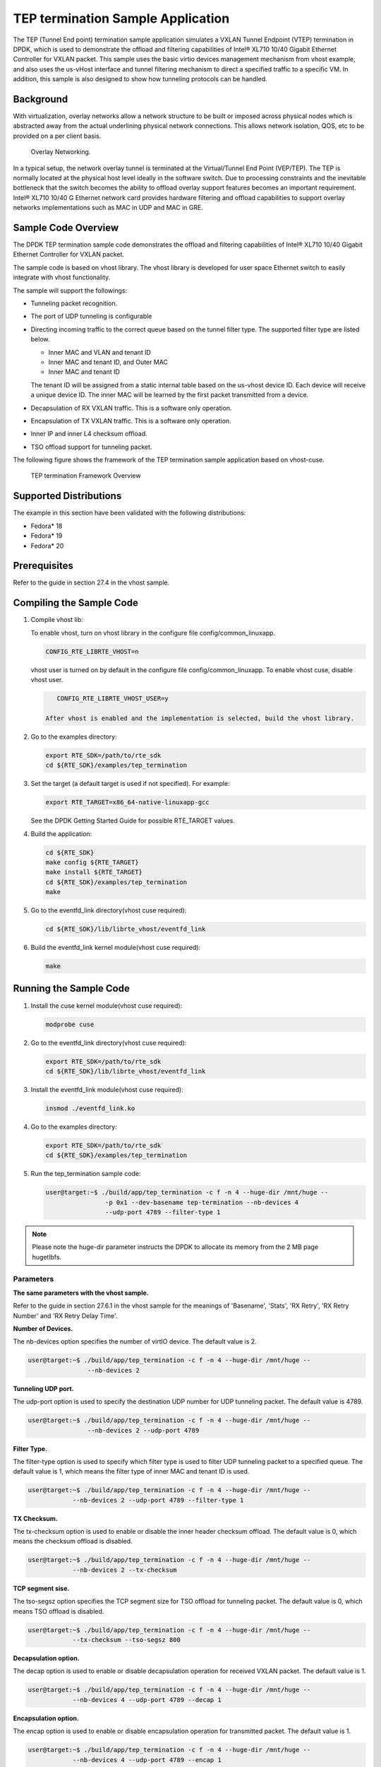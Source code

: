 
..  BSD LICENSE
    Copyright(c) 2010-2015 Intel Corporation. All rights reserved.
    All rights reserved.

    Redistribution and use in source and binary forms, with or without
    modification, are permitted provided that the following conditions
    are met:

    * Redistributions of source code must retain the above copyright
    notice, this list of conditions and the following disclaimer.
    * Redistributions in binary form must reproduce the above copyright
    notice, this list of conditions and the following disclaimer in
    the documentation and/or other materials provided with the
    distribution.
    * Neither the name of Intel Corporation nor the names of its
    contributors may be used to endorse or promote products derived
    from this software without specific prior written permission.

    THIS SOFTWARE IS PROVIDED BY THE COPYRIGHT HOLDERS AND CONTRIBUTORS
    "AS IS" AND ANY EXPRESS OR IMPLIED WARRANTIES, INCLUDING, BUT NOT
    LIMITED TO, THE IMPLIED WARRANTIES OF MERCHANTABILITY AND FITNESS FOR
    A PARTICULAR PURPOSE ARE DISCLAIMED. IN NO EVENT SHALL THE COPYRIGHT
    OWNER OR CONTRIBUTORS BE LIABLE FOR ANY DIRECT, INDIRECT, INCIDENTAL,
    SPECIAL, EXEMPLARY, OR CONSEQUENTIAL DAMAGES (INCLUDING, BUT NOT
    LIMITED TO, PROCUREMENT OF SUBSTITUTE GOODS OR SERVICES; LOSS OF USE,
    DATA, OR PROFITS; OR BUSINESS INTERRUPTION) HOWEVER CAUSED AND ON ANY
    THEORY OF LIABILITY, WHETHER IN CONTRACT, STRICT LIABILITY, OR TORT
    (INCLUDING NEGLIGENCE OR OTHERWISE) ARISING IN ANY WAY OUT OF THE USE
    OF THIS SOFTWARE, EVEN IF ADVISED OF THE POSSIBILITY OF SUCH DAMAGE.


TEP termination Sample Application
==================================

The TEP (Tunnel End point) termination sample application simulates a VXLAN
Tunnel Endpoint (VTEP) termination in DPDK, which is used to demonstrate
the offload and filtering capabilities of Intel® XL710 10/40 Gigabit Ethernet
Controller for VXLAN packet.
This sample uses the basic virtio devices management mechanism from vhost example,
and also uses the us-vHost interface and tunnel filtering mechanism to direct
a specified traffic to a specific VM.
In addition, this sample is also designed to show how tunneling protocols can be handled.

Background
----------

With virtualization, overlay networks allow a network structure to be built
or imposed across physical nodes which is abstracted away from the actual
underlining physical network connections.
This allows network isolation, QOS, etc to be provided on a per client basis.

.. _figure_overlay_networking:

.. figure:: img/overlay_networking.*

   Overlay Networking.

In a typical setup, the network overlay tunnel is terminated at the Virtual/Tunnel End Point (VEP/TEP).
The TEP is normally located at the physical host level ideally in the software switch.
Due to processing constraints and the inevitable bottleneck that the switch
becomes the ability to offload overlay support features becomes an important requirement.
Intel® XL710 10/40 G Ethernet network card provides hardware filtering
and offload capabilities to support overlay networks implementations such as MAC in UDP and MAC in GRE.

Sample Code Overview
--------------------

The DPDK TEP termination sample code demonstrates the offload and filtering
capabilities of Intel® XL710 10/40 Gigabit Ethernet Controller for VXLAN packet.

The sample code is based on vhost library.
The vhost library is developed for user space Ethernet switch to easily integrate with vhost functionality.

The sample will support the followings:

*   Tunneling packet recognition.

*   The port of UDP tunneling is configurable

*   Directing incoming traffic to the correct queue based on the tunnel filter type.
    The supported filter type are listed below.

    * Inner MAC and VLAN and tenant ID

    * Inner MAC and tenant ID, and Outer MAC

    * Inner MAC and tenant ID

    The tenant ID will be assigned from a static internal table based on the us-vhost device ID.
    Each device will receive a unique device ID.
    The inner MAC will be learned by the first packet transmitted from a device.

*   Decapsulation of RX VXLAN traffic. This is a software only operation.

*   Encapsulation of TX VXLAN traffic. This is a software only operation.

*   Inner IP and inner L4 checksum offload.

*   TSO offload support for tunneling packet.

The following figure shows the framework of the TEP termination sample application based on vhost-cuse.

.. _figure_tep_termination_arch:

.. figure:: img/tep_termination_arch.*

   TEP termination Framework Overview

Supported Distributions
-----------------------

The example in this section have been validated with the following distributions:

*   Fedora* 18

*   Fedora* 19

*   Fedora* 20

Prerequisites
-------------

Refer to the guide in section 27.4 in the vhost sample.

Compiling the Sample Code
-------------------------
#.  Compile vhost lib:

    To enable vhost, turn on vhost library in the configure file config/common_linuxapp.

    .. code-block:: console

        CONFIG_RTE_LIBRTE_VHOST=n

    vhost user is turned on by default in the configure file config/common_linuxapp.
    To enable vhost cuse, disable vhost user.

    .. code-block:: console

        CONFIG_RTE_LIBRTE_VHOST_USER=y

     After vhost is enabled and the implementation is selected, build the vhost library.

#.  Go to the examples directory:

    .. code-block:: console

        export RTE_SDK=/path/to/rte_sdk
        cd ${RTE_SDK}/examples/tep_termination

#.  Set the target (a default target is used if not specified). For example:

    .. code-block:: console

        export RTE_TARGET=x86_64-native-linuxapp-gcc

    See the DPDK Getting Started Guide for possible RTE_TARGET values.

#.  Build the application:

    .. code-block:: console

        cd ${RTE_SDK}
        make config ${RTE_TARGET}
        make install ${RTE_TARGET}
        cd ${RTE_SDK}/examples/tep_termination
        make

#.  Go to the eventfd_link directory(vhost cuse required):

    .. code-block:: console

        cd ${RTE_SDK}/lib/librte_vhost/eventfd_link

#.  Build the eventfd_link kernel module(vhost cuse required):

    .. code-block:: console

        make

Running the Sample Code
-----------------------

#.  Install the cuse kernel module(vhost cuse required):

    .. code-block:: console

        modprobe cuse

#.  Go to the eventfd_link directory(vhost cuse required):

    .. code-block:: console

        export RTE_SDK=/path/to/rte_sdk
        cd ${RTE_SDK}/lib/librte_vhost/eventfd_link

#.  Install the eventfd_link module(vhost cuse required):

    .. code-block:: console

        insmod ./eventfd_link.ko

#.  Go to the examples directory:

    .. code-block:: console

        export RTE_SDK=/path/to/rte_sdk
        cd ${RTE_SDK}/examples/tep_termination

#.  Run the tep_termination sample code:

    .. code-block:: console

        user@target:~$ ./build/app/tep_termination -c f -n 4 --huge-dir /mnt/huge --
                        -p 0x1 --dev-basename tep-termination --nb-devices 4
                        --udp-port 4789 --filter-type 1

.. note::

    Please note the huge-dir parameter instructs the DPDK to allocate its memory from the 2 MB page hugetlbfs.

Parameters
~~~~~~~~~~

**The same parameters with the vhost sample.**

Refer to the guide in section 27.6.1 in the vhost sample for the meanings of 'Basename',
'Stats', 'RX Retry', 'RX Retry Number' and 'RX Retry Delay Time'.

**Number of Devices.**

The nb-devices option specifies the number of virtIO device.
The default value is 2.

.. code-block:: console

    user@target:~$ ./build/app/tep_termination -c f -n 4 --huge-dir /mnt/huge --
                    --nb-devices 2

**Tunneling UDP port.**

The udp-port option is used to specify the destination UDP number for UDP tunneling packet.
The default value is 4789.

.. code-block:: console

    user@target:~$ ./build/app/tep_termination -c f -n 4 --huge-dir /mnt/huge --
                    --nb-devices 2 --udp-port 4789

**Filter Type.**

The filter-type option is used to specify which filter type is used to
filter UDP tunneling packet to a specified queue.
The default value is 1, which means the filter type of inner MAC and tenant ID is used.

.. code-block:: console

    user@target:~$ ./build/app/tep_termination -c f -n 4 --huge-dir /mnt/huge --
                --nb-devices 2 --udp-port 4789 --filter-type 1

**TX Checksum.**

The tx-checksum option is used to enable or disable the inner header checksum offload.
The default value is 0, which means the checksum offload is disabled.

.. code-block:: console

    user@target:~$ ./build/app/tep_termination -c f -n 4 --huge-dir /mnt/huge --
                --nb-devices 2 --tx-checksum

**TCP segment sise.**

The tso-segsz option specifies the TCP segment size for TSO offload for tunneling packet.
The default value is 0, which means TSO offload is disabled.

.. code-block:: console

    user@target:~$ ./build/app/tep_termination -c f -n 4 --huge-dir /mnt/huge --
                --tx-checksum --tso-segsz 800

**Decapsulation option.**

The decap option is used to enable or disable decapsulation operation for received VXLAN packet.
The default value is 1.

.. code-block:: console

    user@target:~$ ./build/app/tep_termination -c f -n 4 --huge-dir /mnt/huge --
                --nb-devices 4 --udp-port 4789 --decap 1

**Encapsulation option.**

The encap option is used to enable or disable encapsulation operation for transmitted packet.
The default value is 1.

.. code-block:: console

    user@target:~$ ./build/app/tep_termination -c f -n 4 --huge-dir /mnt/huge --
                --nb-devices 4 --udp-port 4789 --encap 1


Running the Virtual Machine (QEMU)
----------------------------------

Refer to the guide in section 27.7 in the vhost sample.

Running DPDK in the Virtual Machine
-----------------------------------

Refer to the guide in section 27.8 in the vHost sample.

Passing Traffic to the Virtual Machine Device
---------------------------------------------

For a virtio-net device to receive traffic, the traffic's Layer 2 header must include
both the virtio-net device's MAC address.
The DPDK sample code behaves in a similar manner to a learning switch in that
it learns the MAC address of the virtio-net devices from the first transmitted packet.
On learning the MAC address,
the DPDK vhost sample code prints a message with the MAC address and tenant ID virtio-net device.
For example:

.. code-block:: console

    DATA: (0) MAC_ADDRESS cc:bb:bb:bb:bb:bb and VNI 1000 registered

The above message indicates that device 0 has been registered with MAC address cc:bb:bb:bb:bb:bb and VNI 1000.
Any packets received on the NIC with these values are placed on the devices receive queue.
